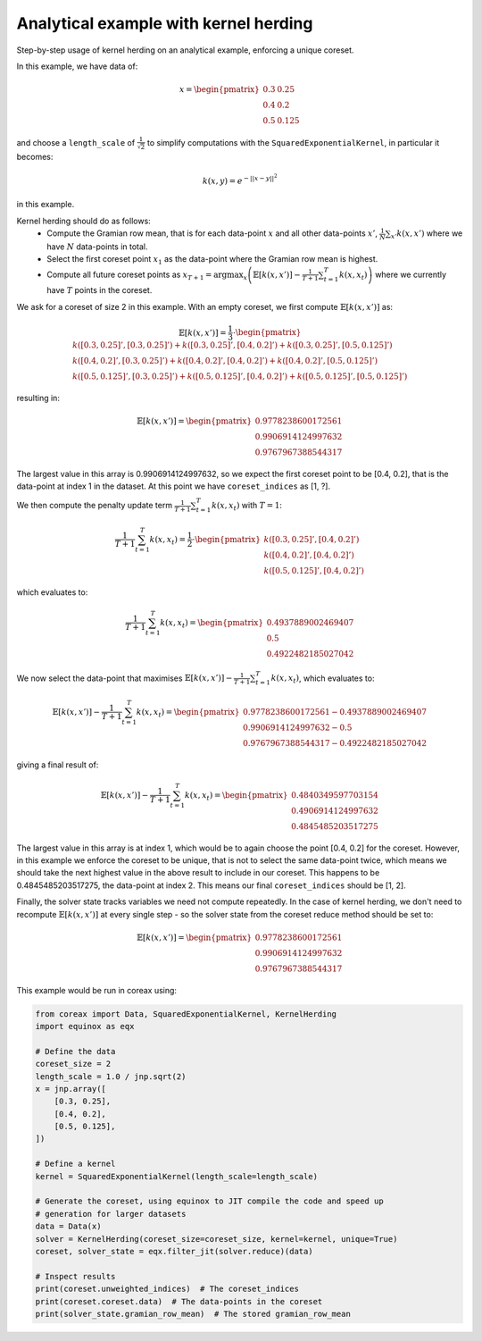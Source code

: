 Analytical example with kernel herding
======================================

Step-by-step usage of kernel herding on an analytical example, enforcing a unique
coreset.

In this example, we have data of:

.. math::
    x = \begin{pmatrix}
        0.3 & 0.25 \\
        0.4 & 0.2 \\
        0.5 & 0.125
    \end{pmatrix}

and choose a ``length_scale`` of :math:`\frac{1}{\sqrt{2}}` to simplify computations
with the ``SquaredExponentialKernel``, in particular it becomes:

.. math::
    k(x, y) = e^{-||x - y||^2}

in this example.

Kernel herding should do as follows:
    - Compute the Gramian row mean, that is for each data-point :math:`x` and all other
      data-points :math:`x'`, :math:`\frac{1}{N} \sum_{x'} k(x, x')` where we have
      :math:`N` data-points in total.
    - Select the first coreset point :math:`x_{1}` as the data-point where the
      Gramian row mean is highest.
    - Compute all future coreset points as
      :math:`x_{T+1} = \arg\max_{x} \left( \mathbb{E}[k(x, x')] - \frac{1}{T+1}\sum_{t=1}^T k(x, x_t) \right)`
      where we currently have :math:`T` points in the coreset.

We ask for a coreset of size 2 in this example. With an empty coreset, we first
compute :math:`\mathbb{E}[k(x, x')]` as:

.. math::
    \mathbb{E}[k(x, x')] = \frac{1}{3} \cdot \begin{pmatrix}
        k([0.3, 0.25]', [0.3, 0.25]') + k([0.3, 0.25]', [0.4, 0.2]') + k([0.3, 0.25]', [0.5, 0.125]') \\
        k([0.4, 0.2]', [0.3, 0.25]') + k([0.4, 0.2]', [0.4, 0.2]') + k([0.4, 0.2]', [0.5, 0.125]') \\
        k([0.5, 0.125]', [0.3, 0.25]') + k([0.5, 0.125]', [0.4, 0.2]') + k([0.5, 0.125]', [0.5, 0.125]')
    \end{pmatrix}

resulting in:

.. math::
    \mathbb{E}[k(x, x')] = \begin{pmatrix}
        0.9778238600172561 \\
        0.9906914124997632 \\
        0.9767967388544317
    \end{pmatrix}

The largest value in this array is 0.9906914124997632, so we expect the first
coreset point to be [0.4, 0.2], that is the data-point at index 1 in the
dataset. At this point we have ``coreset_indices`` as [1, ?].

We then compute the penalty update term
:math:`\frac{1}{T+1}\sum_{t=1}^T k(x, x_t)` with :math:`T = 1`:

.. math::
    \frac{1}{T+1}\sum_{t=1}^T k(x, x_t) = \frac{1}{2} \cdot \begin{pmatrix}
        k([0.3, 0.25]', [0.4, 0.2]') \\
        k([0.4, 0.2]', [0.4, 0.2]') \\
        k([0.5, 0.125]', [0.4, 0.2]')
    \end{pmatrix}

which evaluates to:

.. math::
    \frac{1}{T+1}\sum_{t=1}^T k(x, x_t) = \begin{pmatrix}
        0.4937889002469407 \\
        0.5 \\
        0.4922482185027042
    \end{pmatrix}

We now select the data-point that maximises
:math:`\mathbb{E}[k(x, x')] - \frac{1}{T+1}\sum_{t=1}^T k(x, x_t)`, which
evaluates to:

.. math::
    \mathbb{E}[k(x, x')] - \frac{1}{T+1}\sum_{t=1}^T k(x, x_t) = \begin{pmatrix}
        0.9778238600172561 - 0.4937889002469407 \\
        0.9906914124997632 - 0.5 \\
        0.9767967388544317 - 0.4922482185027042
    \end{pmatrix}

giving a final result of:

.. math::
    \mathbb{E}[k(x, x')] - \frac{1}{T+1}\sum_{t=1}^T k(x, x_t) = \begin{pmatrix}
        0.4840349597703154 \\
        0.4906914124997632 \\
        0.4845485203517275
    \end{pmatrix}

The largest value in this array is at index 1, which would be to again choose
the point [0.4, 0.2] for the coreset. However, in this example we enforce the
coreset to be unique, that is not to select the same data-point twice, which
means we should take the next highest value in the above result to include in
our coreset. This happens to be 0.4845485203517275, the data-point at index 2.
This means our final ``coreset_indices`` should be [1, 2].

Finally, the solver state tracks variables we need not compute repeatedly. In
the case of kernel herding, we don't need to recompute
:math:`\mathbb{E}[k(x, x')]` at every single step - so the solver state from the
coreset reduce method should be set to:

.. math::
    \mathbb{E}[k(x, x')] = \begin{pmatrix}
        0.9778238600172561 \\
        0.9906914124997632 \\
        0.9767967388544317
    \end{pmatrix}


This example would be run in coreax using:

.. code-block::

    from coreax import Data, SquaredExponentialKernel, KernelHerding
    import equinox as eqx

    # Define the data
    coreset_size = 2
    length_scale = 1.0 / jnp.sqrt(2)
    x = jnp.array([
        [0.3, 0.25],
        [0.4, 0.2],
        [0.5, 0.125],
    ])

    # Define a kernel
    kernel = SquaredExponentialKernel(length_scale=length_scale)

    # Generate the coreset, using equinox to JIT compile the code and speed up
    # generation for larger datasets
    data = Data(x)
    solver = KernelHerding(coreset_size=coreset_size, kernel=kernel, unique=True)
    coreset, solver_state = eqx.filter_jit(solver.reduce)(data)

    # Inspect results
    print(coreset.unweighted_indices)  # The coreset_indices
    print(coreset.coreset.data)  # The data-points in the coreset
    print(solver_state.gramian_row_mean)  # The stored gramian_row_mean
